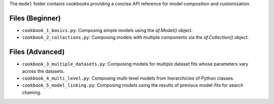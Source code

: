 The ``model`` folder contains cookbooks providing a concise API reference for model composition and customization.

Files (Beginner)
----------------

- ``cookbook_1_basics.py``: Composing simple models using the `af.Model()` object.
- ``cookbook_2_collections.py``: Composing models with multiple components via the `af.Collection()` object.

Files (Advanced)
----------------

- ``cookbook_3_multiple_datasets.py``: Composing models for multiple dataset fits whose parameters vary across the datasets.
- ``cookbook_4_multi_level.py``: Composing multi-level models from hierarchicies of Python classes.
- ``cookbook_5_model_linking.py``: Composing models using the results of previous model-fits for search chaining.